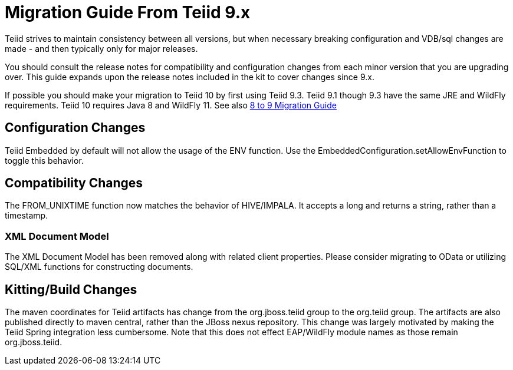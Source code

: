 
= Migration Guide From Teiid 9.x

Teiid strives to maintain consistency between all versions, but when necessary breaking configuration and VDB/sql changes are made - and then typically only for major releases. 

You should consult the release notes for compatibility and configuration changes from each minor version that you are upgrading over.  This guide expands upon the release notes included in the kit to cover changes since 9.x.

If possible you should make your migration to Teiid 10 by first using Teiid 9.3.  Teiid 9.1 though 9.3 have the same JRE and WildFly requirements.  Teiid 10 requires Java 8 and WildFly 11.  See also link:Migration_Guide_From_Teiid_8.x.adoc[8 to 9 Migration Guide]

== Configuration Changes

Teiid Embedded by default will not allow the usage of the ENV function.  Use the EmbeddedConfiguration.setAllowEnvFunction to toggle this behavior.

== Compatibility Changes

The FROM_UNIXTIME function now matches the behavior of HIVE/IMPALA.  It accepts a long and returns a string, rather than a timestamp.

=== XML Document Model

The XML Document Model has been removed along with related client properties.  Please consider migrating to OData or utilizing SQL/XML functions for constructing documents.

== Kitting/Build Changes

The maven coordinates for Teiid artifacts has change from the org.jboss.teiid group to the org.teiid group.  The artifacts are also published directly to maven central, rather than the JBoss nexus repository.  This change was largely motivated by making the Teiid Spring integration less cumbersome.  Note that this does not effect EAP/WildFly module names as those remain org.jboss.teiid.
